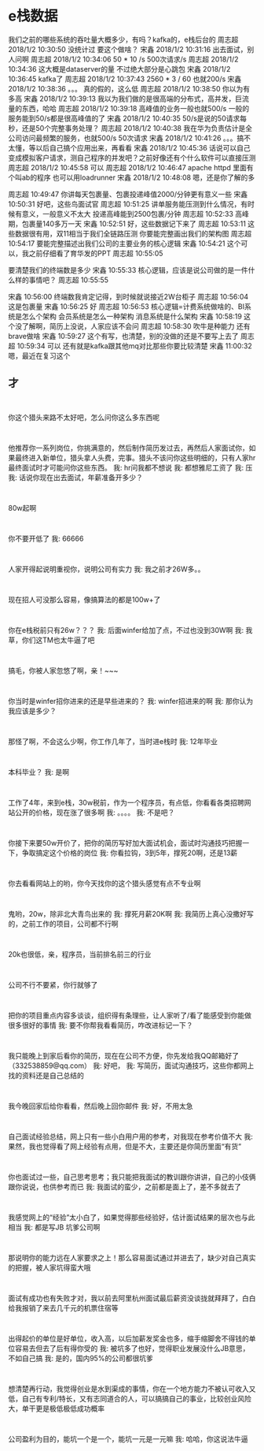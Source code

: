 * e栈数据
我们之前的哪些系统的吞吐量大概多少，有吗？kafka的，e栈后台的
周志超 2018/1/2 10:30:50
没统计过
要这个做啥？
宋鑫 2018/1/2 10:31:16
出去面试，别人问啊
周志超 2018/1/2 10:34:06
50 * 10 /s
500次请求/s
周志超 2018/1/2 10:34:36
这大概是dataserver的量
不过绝大部分是心跳包
宋鑫 2018/1/2 10:36:45
kafka了
周志超 2018/1/2 10:37:43
2560 * 3 / 60
也就200/s
宋鑫 2018/1/2 10:38:36
。。。
真的假的，这么低
周志超 2018/1/2 10:38:50
你以为有多高
宋鑫 2018/1/2 10:39:13
我以为我们做的是很高端的分布式，高并发，巨流量的东西，哈哈
周志超 2018/1/2 10:39:18
高峰值的业务一般也就500/s
一般的服务能到50/s都是很高峰值的了
宋鑫 2018/1/2 10:40:35
50/s是说的50请求每秒，还是50个完整事务处理？
周志超 2018/1/2 10:40:38
我在华为负责估计是全公司访问最频繁的服务，也就500/s
50次请求
宋鑫 2018/1/2 10:41:26
。。。搞不太懂，等以后自己搞个应用出来，再看看
宋鑫 2018/1/2 10:45:36
话说可以自己变成模拟客户请求，测自己程序的并发吧？之前好像还有个什么软件可以直接压测
周志超 2018/1/2 10:45:58
可以
周志超 2018/1/2 10:46:47
apache httpd 里面有个叫ab的程序
也可以用loadrunner
宋鑫 2018/1/2 10:48:08
嗯，还是你了解的多

周志超  10:49:47
你讲每天包裹量、包裹投递峰值2000/分钟更有意义一些
宋鑫  10:50:31
好吧，这些鸟面试官
周志超  10:51:25
讲单服务能压测到什么情况，有时候有意义，一般意义不太大
投递高峰能到2500包裹/分钟
周志超  10:52:33
高峰期，包裹量140多万一天
宋鑫  10:52:51
好，这些数据记下来了
周志超  10:53:11
这些数据很有用，双11相当于我们全链路压测
你要能完整画出我们的架构图
周志超  10:54:17
要能完整描述出我们公司的主要业务的核心逻辑
宋鑫  10:54:21
这个可以，我之前仔细看了育华发的PPT
周志超  10:55:05

要清楚我们的终端数是多少
宋鑫  10:55:33
核心逻辑，应该是说公司做的是一件什么样的事情吧？
周志超  10:55:55

宋鑫  10:56:00
终端数我肯定记得，到时候就说接近2W台柜子
周志超  10:56:04
这是包裹量
宋鑫  10:56:25
好
周志超  10:56:53
核心逻辑=计费系统做啥的、BI系统是怎么个架构
会员系统是怎么一种架构
消息系统是什么架构
宋鑫  10:58:19
这个没了解啊，简历上没说，人家应该不会问
周志超  10:58:30
吹牛是种能力
还有brave做啥
宋鑫  10:59:27
这个有写，也清楚，别的没做的还是不要写上去了
周志超  10:59:34
可以
还有就是kafka跟其他mq对比那些你要比较清楚
宋鑫  11:00:32
嗯，最近在复习这个


** 才
:
你这个猎头来路不太好吧，怎么问你这么多东西呢
:
他推荐你一系列岗位，你挑满意的，然后制作简历发过去，再然后人家面试你，如果最终进入新单位，猎头拿人头费，完事。猎头不该问你这些明细的，只有人家hr最终面试时才可能问你这些东西。
我:
hr问我都不想说
我:
都想雅尼工资了
我:
压
我:
话说你现在出去面试，年薪准备开多少？
:
80w起啊
:
你不要开低了
我:
66666
:
人家开得起说明重视你，说明公司有实力
我:
我之前才26W多。。
:
现在招人可没那么容易，像搞算法的都是100w+了
:
你在e栈税前只有26w？？？
我:
后面winfer给加了点，不过也没到30W啊
我:
我草，你们这TM也太牛逼了吧
:
搞毛，你被人家忽悠了啊，亲！~~~
:
你当时是winfer招你进来的还是早些进来的？
我:
winfer招进来的啊
我:
那你认为我应该是多少？
:
那怪了啊，不会这么少啊，你工作几年了，当时进e栈时
我:
12年毕业
:
本科毕业？
我:
是啊
:
工作了4年，来到e栈，30w税前，作为一个程序员，有点低，你看看各类招聘网站公开的价格，现在涨了很多啊
我:
。。。。
我:
不是吧？
:
你接下来要50w开价了，把你的简历写好加大面试机会，面试时沟通技巧把握一下，争取搞定这个价格的岗位
我:
你看拉钩，3到5年，撑死20啊，还是13薪
:
你去看看网站上的哟，你今天找你的这个猎头感觉有点不专业啊
:
鬼哟，20w，除非北大青鸟出来的
我:
撑死月薪20K啊
我:
我简历上真心没撒好写的，之前工作的项目，公司都不行啊
:
20k也很低，亲，程序员，当前排名前三的行业
:
公司不行不要紧，你行就够了
:
把你的项目重点内容多谈谈，组织得有条理些，让人家听了/看了能感受到你能做很多很好的事情
我:
要不你帮我看看简历，咋改进标记一下？
:
我只能晚上到家后看你的简历，现在在公司不方便，你先发给我QQ邮箱好了（332538859@qq.com）
我:
好吧，
我:
写简历，面试沟通技巧，这些你都网上找的资料还是自己总结的
:
我今晚回家后给你看看，然后晚上回你邮件
我:
好，不用太急
:
自己面试经验总结，网上只有一些小白用户用的参考，对我现在参考价值不大
我:
果然，我也觉得看了网上经验有点用，但是不大，主要还是你简历里面“有货”
:
你也面试过一些，自己思考思考；我只能把我面试的教训跟你讲讲，自己的小伎俩跟你说说，也供参考而已
我:
我面试的蛮少，之前都是面上了，差不多就去了
:
我感觉网上的“经验”太小白了，如果觉得那些经验好，估计面试结果的层次也与此相当
我:
都是写JB 坑爹公司啊
:
那说明你的能力远在人家要求之上！那么容易面试通过并进去了，缺少对自己真实的把握，被人家坑得蛮大哦
:
面试有成功也有失败才对，我以前去阿里杭州面试最后薪资没谈拢就拜拜了，白白给我报销了来去几千元的机票住宿等
:
出得起价的单位是好单位，收入高，以后加薪发奖金也多，缩手缩脚舍不得钱的单位容易去但去了后有得你受的
我:
被坑多了也好，觉得职业发展没什么JB意思，不如自己搞
我:
是的，国内95%的公司都很坑爹
:
想清楚再行动，我觉得创业是水到渠成的事情，你在一个地方能力不被认可收入又低，自己有专利/特长，又有志同道合的人，可以搞搞自己的事业，比较创业风险大，单干更是极低极低成功概率
:
公司盈利为目的，能坑一个是一个，能坑一元是一元嘛
我:
哈哈，你这说法牛逼
:
